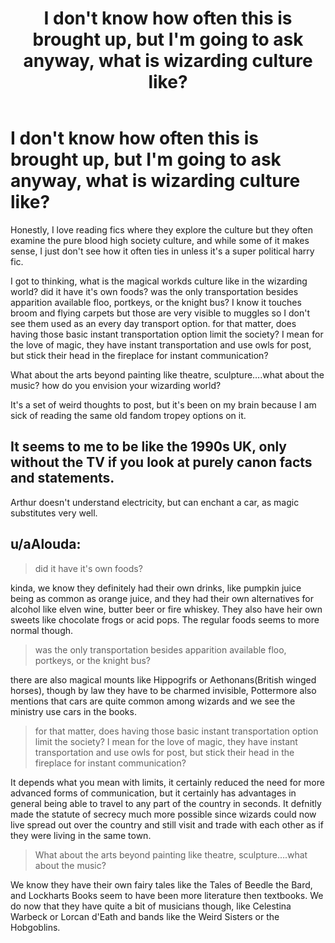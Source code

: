 #+TITLE: I don't know how often this is brought up, but I'm going to ask anyway, what is wizarding culture like?

* I don't know how often this is brought up, but I'm going to ask anyway, what is wizarding culture like?
:PROPERTIES:
:Author: merebear0412
:Score: 1
:DateUnix: 1565415011.0
:DateShort: 2019-Aug-10
:FlairText: Discussion
:END:
Honestly, I love reading fics where they explore the culture but they often examine the pure blood high society culture, and while some of it makes sense, I just don't see how it often ties in unless it's a super political harry fic.

I got to thinking, what is the magical workds culture like in the wizarding world? did it have it's own foods? was the only transportation besides apparition available floo, portkeys, or the knight bus? I know it touches broom and flying carpets but those are very visible to muggles so I don't see them used as an every day transport option. for that matter, does having those basic instant transportation option limit the society? I mean for the love of magic, they have instant transportation and use owls for post, but stick their head in the fireplace for instant communication?

What about the arts beyond painting like theatre, sculpture....what about the music? how do you envision your wizarding world?

It's a set of weird thoughts to post, but it's been on my brain because I am sick of reading the same old fandom tropey options on it.


** It seems to me to be like the 1990s UK, only without the TV if you look at purely canon facts and statements.

Arthur doesn't understand electricity, but can enchant a car, as magic substitutes very well.
:PROPERTIES:
:Score: 2
:DateUnix: 1565415396.0
:DateShort: 2019-Aug-10
:END:


** u/aAlouda:
#+begin_quote
  did it have it's own foods?
#+end_quote

kinda, we know they definitely had their own drinks, like pumpkin juice being as common as orange juice, and they had their own alternatives for alcohol like elven wine, butter beer or fire whiskey. They also have heir own sweets like chocolate frogs or acid pops. The regular foods seems to more normal though.

#+begin_quote
  was the only transportation besides apparition available floo, portkeys, or the knight bus?
#+end_quote

there are also magical mounts like Hippogrifs or Aethonans(British winged horses), though by law they have to be charmed invisible, Pottermore also mentions that cars are quite common among wizards and we see the ministry use cars in the books.

#+begin_quote
  for that matter, does having those basic instant transportation option limit the society? I mean for the love of magic, they have instant transportation and use owls for post, but stick their head in the fireplace for instant communication?
#+end_quote

It depends what you mean with limits, it certainly reduced the need for more advanced forms of communication, but it certainly has advantages in general being able to travel to any part of the country in seconds. It defnitly made the statute of secrecy much more possible since wizards could now live spread out over the country and still visit and trade with each other as if they were living in the same town.

#+begin_quote
  What about the arts beyond painting like theatre, sculpture....what about the music?
#+end_quote

We know they have their own fairy tales like the Tales of Beedle the Bard, and Lockharts Books seem to have been more literature then textbooks. We do now that they have quite a bit of musicians though, like Celestina Warbeck or Lorcan d'Eath and bands like the Weird Sisters or the Hobgoblins.
:PROPERTIES:
:Author: aAlouda
:Score: 2
:DateUnix: 1565471461.0
:DateShort: 2019-Aug-11
:END:
